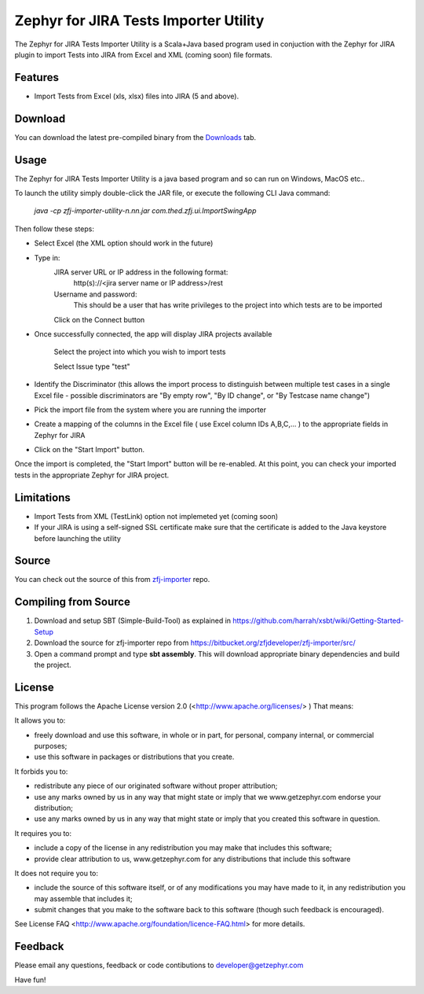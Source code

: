 ======================================
Zephyr for JIRA Tests Importer Utility
======================================


The Zephyr for JIRA Tests Importer Utility is a Scala+Java based program used in conjuction with the Zephyr for JIRA plugin to import Tests into JIRA from Excel and XML (coming soon) file formats.


Features
-------- 

- Import Tests from Excel (xls, xlsx) files into JIRA (5 and above).


Download
-------- 

You can download the latest pre-compiled binary from the `Downloads 
<https://bitbucket.org/zfjdeveloper/zfj-importer/downloads/>`_ tab.


Usage
----- 

The Zephyr for JIRA Tests Importer Utility is a java based program and so can run on Windows, MacOS etc..

To launch the utility simply double-click the JAR file, or execute the following CLI Java command: 

   *java -cp zfj-importer-utility-n.nn.jar com.thed.zfj.ui.ImportSwingApp* 

Then follow these steps:

- Select Excel (the XML option should work in the future)
- Type in:
	JIRA server URL or IP address in the following format: 
		http(s)://<jira server name or IP address>/rest
	Username and password: 
		This should be a user that has write privileges to the project into which tests are to be imported
		
	Click on the Connect button
	
- Once successfully connected, the app will display JIRA projects available

	Select the project into which you wish to import tests
	
	Select Issue type "test"
	
- Identify the Discriminator (this allows the import process to distinguish between multiple test cases in a single Excel file - possible discriminators are "By empty row", "By ID change", or "By Testcase name change")
- Pick the import file from the system where you are running the importer
- Create a mapping of the columns in the Excel file ( use Excel column IDs A,B,C,... ) to the appropriate fields in Zephyr for JIRA
- Click on the "Start Import" button.

Once the import is completed, the "Start Import" button will be re-enabled.  At this point, you can check your imported tests in the appropriate Zephyr for JIRA project.


Limitations
----------- 

- Import Tests from XML (TestLink) option not implemeted yet (coming soon)
- If your JIRA is using a self-signed SSL certificate make sure that the certificate is added to the Java keystore before launching the utility


Source
------

You can check out the source of this from `zfj-importer
<https://bitbucket.org/zfjdeveloper/zfj-importer/>`_ repo.


Compiling from Source
---------------------

1. Download and setup SBT (Simple-Build-Tool) as explained in https://github.com/harrah/xsbt/wiki/Getting-Started-Setup
2. Download the source for zfj-importer repo from https://bitbucket.org/zfjdeveloper/zfj-importer/src/
3. Open a command prompt and type **sbt assembly**. This will download appropriate binary dependencies and build the project. 



License
-------
This program follows the Apache License version 2.0 (<http://www.apache.org/licenses/> ) That means:

It allows you to:

*   freely download and use this software, in whole or in part, for personal, company internal, or commercial purposes; 
*   use this software in packages or distributions that you create. 

It forbids you to:

*   redistribute any piece of our originated software without proper attribution; 
*   use any marks owned by us in any way that might state or imply that we www.getzephyr.com endorse your distribution; 
*   use any marks owned by us in any way that might state or imply that you created this software in question. 

It requires you to:

*   include a copy of the license in any redistribution you may make that includes this software; 
*   provide clear attribution to us, www.getzephyr.com for any distributions that include this software 

It does not require you to:

*   include the source of this software itself, or of any modifications you may have 
    made to it, in any redistribution you may assemble that includes it; 
*   submit changes that you make to the software back to this software (though such feedback is encouraged). 

See License FAQ <http://www.apache.org/foundation/licence-FAQ.html> for more details.

Feedback
--------

Please email any questions, feedback or code contibutions to developer@getzephyr.com


Have fun!